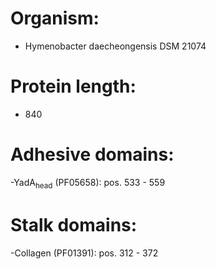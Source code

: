 * Organism:
- Hymenobacter daecheongensis DSM 21074
* Protein length:
- 840
* Adhesive domains:
-YadA_head (PF05658): pos. 533 - 559
* Stalk domains:
-Collagen (PF01391): pos. 312 - 372

